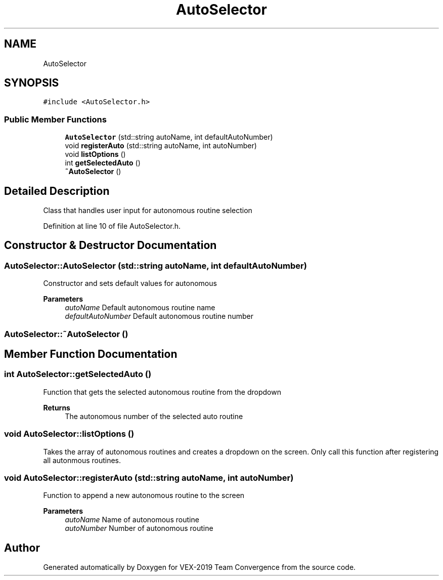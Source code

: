 .TH "AutoSelector" 3 "Sun Oct 13 2019" "Version 0.0.5" "VEX-2019 Team Convergence" \" -*- nroff -*-
.ad l
.nh
.SH NAME
AutoSelector
.SH SYNOPSIS
.br
.PP
.PP
\fC#include <AutoSelector\&.h>\fP
.SS "Public Member Functions"

.in +1c
.ti -1c
.RI "\fBAutoSelector\fP (std::string autoName, int defaultAutoNumber)"
.br
.ti -1c
.RI "void \fBregisterAuto\fP (std::string autoName, int autoNumber)"
.br
.ti -1c
.RI "void \fBlistOptions\fP ()"
.br
.ti -1c
.RI "int \fBgetSelectedAuto\fP ()"
.br
.ti -1c
.RI "\fB~AutoSelector\fP ()"
.br
.in -1c
.SH "Detailed Description"
.PP 
Class that handles user input for autonomous routine selection 
.PP
Definition at line 10 of file AutoSelector\&.h\&.
.SH "Constructor & Destructor Documentation"
.PP 
.SS "AutoSelector::AutoSelector (std::string autoName, int defaultAutoNumber)"
Constructor and sets default values for autonomous 
.PP
\fBParameters\fP
.RS 4
\fIautoName\fP Default autonomous routine name 
.br
\fIdefaultAutoNumber\fP Default autonomous routine number 
.RE
.PP

.SS "AutoSelector::~AutoSelector ()"

.SH "Member Function Documentation"
.PP 
.SS "int AutoSelector::getSelectedAuto ()"
Function that gets the selected autonomous routine from the dropdown 
.PP
\fBReturns\fP
.RS 4
The autonomous number of the selected auto routine 
.RE
.PP

.SS "void AutoSelector::listOptions ()"
Takes the array of autonomous routines and creates a dropdown on the screen\&. Only call this function after registering all autonmous routines\&. 
.SS "void AutoSelector::registerAuto (std::string autoName, int autoNumber)"
Function to append a new autonomous routine to the screen 
.PP
\fBParameters\fP
.RS 4
\fIautoName\fP Name of autonomous routine 
.br
\fIautoNumber\fP Number of autonomous routine 
.RE
.PP


.SH "Author"
.PP 
Generated automatically by Doxygen for VEX-2019 Team Convergence from the source code\&.
